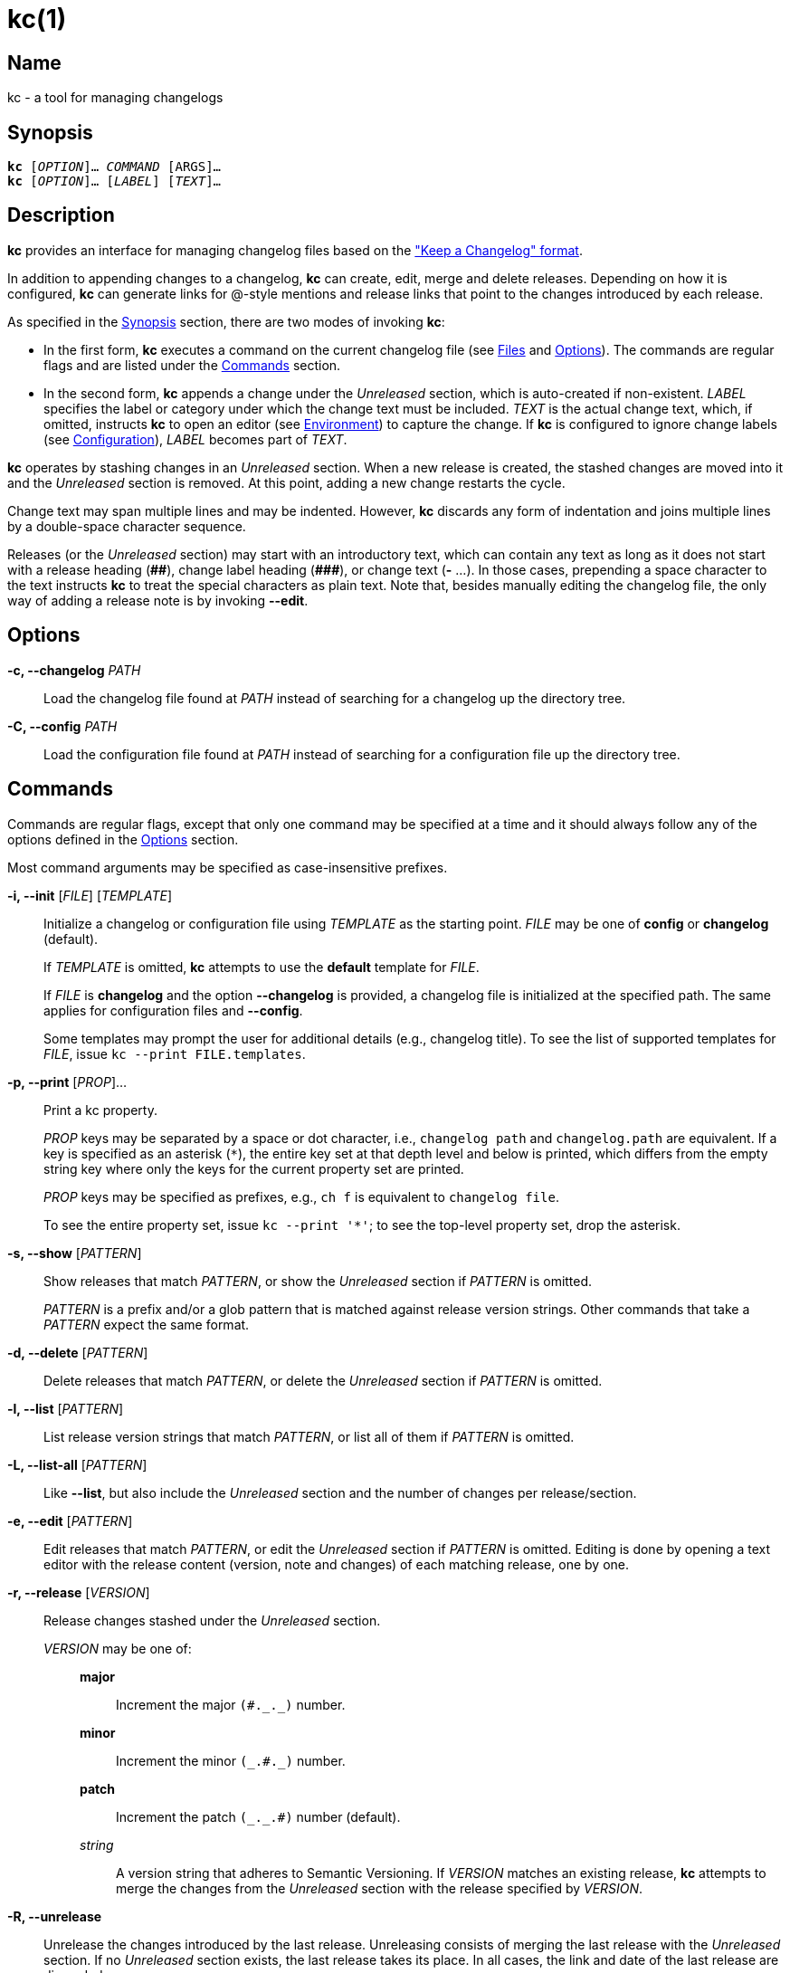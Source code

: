 # kc(1)
:man manual: kc Manual
:man source: kc {version}
:page-layout: base

== Name

kc - a tool for managing changelogs

== Synopsis

[verse]
*kc* [_OPTION_]... _COMMAND_ [ARGS]...
*kc* [_OPTION_]... [_LABEL_] [_TEXT_]...

== Description

*kc* provides an interface for managing changelog files based on the
https://keepachangelog.com/en/1.0.0/["Keep a Changelog" format].

In addition to appending changes to a changelog, *kc* can create, edit, merge
and delete releases. Depending on how it is configured, *kc* can generate links
for @-style mentions and release links that point to the changes introduced by
each release.

As specified in the <<Synopsis>> section, there are two modes of invoking *kc*:

* In the first form, *kc* executes a command on the current changelog file (see
<<Files>> and <<Options>>). The commands are regular flags and are listed under
the <<Commands>> section.
* In the second form, *kc* appends a change under the _Unreleased_ section,
which is auto-created if non-existent. _LABEL_ specifies the label or
category under which the change text must be included. _TEXT_ is the actual
change text, which, if omitted, instructs *kc* to open an editor (see
<<Environment>>) to capture the change. If *kc* is configured to ignore change
labels (see <<Configuration>>), _LABEL_ becomes part of _TEXT_.

*kc* operates by stashing changes in an _Unreleased_ section. When a new
release is created, the stashed changes are moved into it and the _Unreleased_
section is removed. At this point, adding a new change restarts the cycle.

Change text may span multiple lines and may be indented. However, *kc* discards
any form of indentation and joins multiple lines by a double-space character
sequence.

Releases (or the _Unreleased_ section) may start with an introductory text,
which can contain any text as long as it does not start with a release
heading (*+##+*), change label heading (*+###+*), or change text (*+-+* ...).
In those cases, prepending a space character to the text instructs *kc* to
treat the special characters as plain text. Note that, besides manually editing
the changelog file, the only way of adding a release note is by invoking
*--edit*.

== Options
*-c, --changelog* _PATH_::

Load the changelog file found at _PATH_ instead of searching for a changelog
up the directory tree.

*-C, --config* _PATH_::

Load the configuration file found at _PATH_ instead of searching for a configuration
file up the directory tree.

== Commands

Commands are regular flags, except that only one command may be specified at
a time and it should always follow any of the options defined in the
<<Options>> section.

Most command arguments may be specified as case-insensitive prefixes.

*-i, --init* [_FILE_] [_TEMPLATE_]::

Initialize a changelog or configuration file using _TEMPLATE_ as the starting point.
_FILE_ may be one of *config* or *changelog* (default).
+
If _TEMPLATE_ is omitted, *kc* attempts to use the *default* template for
_FILE_.
+
If _FILE_ is *changelog* and the option *--changelog* is provided, a changelog
file is initialized at the specified path. The same applies for configuration
files and *--config*.
+
Some templates may prompt the user for additional details (e.g., changelog title).
To see the list of supported templates for _FILE_, issue `kc --print
FILE.templates`.

*-p, --print* [_PROP_]...::
Print a kc property.
+
_PROP_ keys may be separated by a space or dot character, i.e.,
`changelog path` and `changelog.path` are equivalent. If a key is
specified as an asterisk (`*`), the entire key set at that depth level and
below is printed, which differs from the empty string key where only the keys
for the current property set are printed.
+
_PROP_ keys may be specified as prefixes, e.g., `ch f` is equivalent to
`changelog file`.
+
To see the entire property set, issue `kc --print '*'`; to see the top-level
property set, drop the asterisk.

*-s, --show* [_PATTERN_]::

Show releases that match _PATTERN_, or show the _Unreleased_ section if
_PATTERN_ is omitted.
+
_PATTERN_ is a prefix and/or a glob pattern that is matched against release
version strings. Other commands that take a _PATTERN_ expect the same format.

*-d, --delete* [_PATTERN_]::

Delete releases that match _PATTERN_, or delete the _Unreleased_ section if
_PATTERN_ is omitted.

*-l, --list* [_PATTERN_]::

List release version strings that match _PATTERN_, or list all of them if
_PATTERN_ is omitted.

*-L, --list-all* [_PATTERN_]::

Like *--list*, but also include the _Unreleased_ section and the number of
changes per release/section.

*-e, --edit* [_PATTERN_]::

Edit releases that match _PATTERN_, or edit the _Unreleased_ section if
_PATTERN_ is omitted. Editing is done by opening a text editor with the release
content (version, note and changes) of each matching release, one by one.

*-r, --release* [_VERSION_]::

Release changes stashed under the _Unreleased_ section.
+
_VERSION_ may be one of:
+
{empty}:::
+
*major*:::: Increment the major ``++(#._._)++`` number.
*minor*:::: Increment the minor ``++(_.#._)++`` number.
*patch*:::: Increment the patch ``++(_._.#)++`` number (default).
_string_::::
    A version string that adheres to Semantic Versioning.
    If _VERSION_ matches an existing release, *kc* attempts to merge the
    changes from the _Unreleased_ section with the release specified by
    _VERSION_.

*-R, --unrelease*::

Unrelease the changes introduced by the last release. Unreleasing consists of
merging the last release with the _Unreleased_ section. If no _Unreleased_
section exists, the last release takes its place. In all cases, the link and
date of the last release are discarded.
+
Release notes are joined by an empty line.

*-t, --sort*::

Sort releases according to semver.

== Configuration

*kc* may be configured through a https://github.com/toml-lang/toml#readme[TOML]
configuration file (see <<Files>> and <<Examples>>). The file is composed of
two tables: `changes` and `links`.

Use `kc --print config` to inspect configuration properties. For example, `kc
--print config file` prints the raw configuration file, while `kc --print
config path` prints the configuration file path.

=== *changes*
A single-key table, where the key is `labels`: an array that specifies which
change labels may be used when introducing a new change. If the array is
non-empty, *kc* allows only changes whose labels match at most one of the array
members. Otherwise, if the array is empty (not unset, just empty), *kc* ignores
change labels and treats them as change text instead. By default,
`changes.labels` is set to an array comprising of: *Added*, *Removed*,
*Changed*, *Security*, *Fixed*, *Deprecated*. Note that, as mentioned in the
preamble of the <<Commands>> section, when introducing a change, the label may
be specified as a case-insensitive prefix, i.e., a label of `a`, `add` or `ADD`
is equivalent to *Added*.

=== *links*
A multi-key table, where each key specifies the format for a link type. If
a link type does not have a format defined, no links are generated for that
particular type.

{empty}::
*unreleased*:::
The format for the _Unreleased_ section link.
{zwsp} +
Placeholders: *{PREVIOUS}*.
+
The link is generated when the template contains *{PREVIOUS}* and a previous
release exists. If the template is non-empty and does not contain *{PREVIOUS}*,
it is always generated.

*initial-release*:::
The format for the initial release (the bottom-most release) link.
{zwsp} +
Placeholders: *{CURRENT}*.

*release*:::
The format for intermediary release (any non-initial release) links.
{zwsp} +
Placeholders: *{CURRENT}*, *{PREVIOUS}*.

*mention*:::
The format for @-style mention links.
{zwsp} +
Placeholders: *{MENTION}*.

==== Placeholders

{empty}::

*{CURRENT}*::: The version string for the current release.
*{PREVIOUS}*::: The version string for the previous release.
*{MENTION}*::: The part after the at symbol in an @-style mention.

== Environment

*kc* consults the `VISUAL` and `EDITOR` environment variables to determine
which text editor to use when editing a release. If neither is set, *kc*
prompts the user to specify an executable name instead.

== Files

*.kcrc*::
The default configuration file. At runtime, *kc* attempts to load it from
the working directory. If no configuration file exists, *kc* walks up the
directory tree until a configuration file is found or the directory tree is
exhausted. (The user's configuration directory is not consulted.)
+
*kc* always loads a default internal configuration prior to loading
a user-specified configuration file.

*CHANGELOG.md*::
The default changelog file. The loading process is the same as for the
configuration file.
+
The filename is case-insensitive and may also be one of: `RELEASE.md`,
`RELEASES.md`, `RELEASE-NOTES.md`, `RELEASE_NOTES.md`, `RELEASENOTES.md`, or
`NEWS.md`.

== Notes

*kc* does not require nor use *git*.

== Examples

Initialize and inspect a changelog file:

----
$ kc --init
Title [Changelog]: <RETURN>
$ kc --print changelog file
# Changelog

## Unreleased
$ kc --print changelog path
CHANGELOG.md
----

Initialize and inspect a configuration file:

----
$ kc --init conf github
Repository [user/repository]: xuoe/kc<RETURN>
$ kc --print conf path
.kcrc
$ kc --print conf file
[links]
  initial-release = "https://github.com/xuoe/kc/releases/tag/{CURRENT}"
  mention = "https://github.com/{MENTION}"
  release = "https://github.com/xuoe/kc/compare/{PREVIOUS}...{CURRENT}"
  unreleased = "https://github.com/xuoe/kc/compare/{PREVIOUS}...HEAD"

[changes]
  labels = [
    "Added",
    "Removed",
    "Changed",
    "Security",
    "Fixed",
    "Deprecated",
  ]
----

Create a changelog, append a change, cut a release:

----
$ kc --init
Title [Changelog]: <RETURN>
$ kc a This is an example change.
$ kc --print changelog file
# Changelog

## Unreleased

### Added

- This is an example change.
$ kc --release min
0.1.0
$ kc --print ch.f # shorthand for "changelog file"
# Changelog

## 0.1.0 - 2019-12-20

### Added

- This is an example change.
$ kc --list
0.1.0
----

Delete releases:

----
$ kc --list
0.3.0
0.2.2
0.2.1
0.2.0
0.1.1
0.1.0
$ kc --delete 0.1
Releases [2/6]:

  0.1.1
  0.1.0

Press [Return] to delete the above or apply a different pattern: <RETURN>
Are you sure you want to delete 2 releases? [yN] y
$ kc --list
0.3.0
0.2.2
0.2.1
0.2.0
----

Print the path to the active changelog:

----
$ touch CHANGELOG.md
$ mkdir -p a/b/c; cd a/b/c
$ kc --print changelog path
../../../CHANGELOG.md
----

== License

*kc* is licensed under the link:./LICENSE.md[MIT license].

